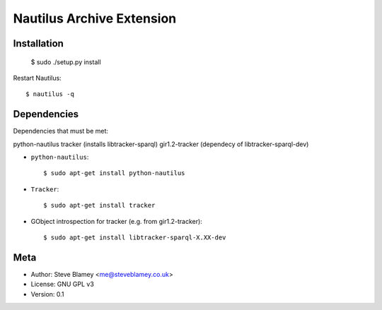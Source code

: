 Nautilus Archive Extension
===========================

Installation
------------

    $ sudo ./setup.py install

Restart Nautilus::

    $ nautilus -q


Dependencies
------------

Dependencies that must be met:

python-nautilus
tracker (installs libtracker-sparql)
gir1.2-tracker (dependecy of libtracker-sparql-dev)

- ``python-nautilus``::

      $ sudo apt-get install python-nautilus

- ``Tracker``::

      $ sudo apt-get install tracker
      
- GObject introspection for tracker (e.g. from gir1.2-tracker)::

      $ sudo apt-get install libtracker-sparql-X.XX-dev

Meta
----

- Author: Steve Blamey <me@steveblamey.co.uk>
- License: GNU GPL v3
- Version: 0.1
